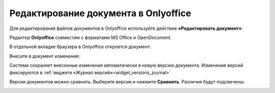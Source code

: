 Редактирование документа в Onlyoffice
=====================================

.. _edit_only_office:

Для редактирования файлов документов в Onlyoffice используйте действие **«Редактировать документ»**:

.. image:: _static/onlyoffice_edit/edit_1.png
       :width: 300
       :align: center

Редактор **Onlyoffice** совместим с форматами MS Office и OpenDocument.

В отдельной вкладке браузера в Onlyoffice откроется документ:

.. image:: _static/onlyoffice_edit/edit_2.png
       :width: 700
       :align: center

Внесите в документ изменения:

.. image:: _static/onlyoffice_edit/edit_3.png
       :width: 700
       :align: center

Система сохраняет внесенные изменения автоматически в новую версию документа. Изменения версий фиксируются в :ref:`виджете «Журнал версий»<widget_versions_journal>`

.. image:: _static/onlyoffice_edit/edit_4.png
       :width: 800
       :align: center

Версии документов можно сравнить. Выберите версии и нажмите **Сравнить**. Различия будут подсвечены:

.. image:: _static/onlyoffice_edit/edit_5.png
       :width: 800
       :align: center

